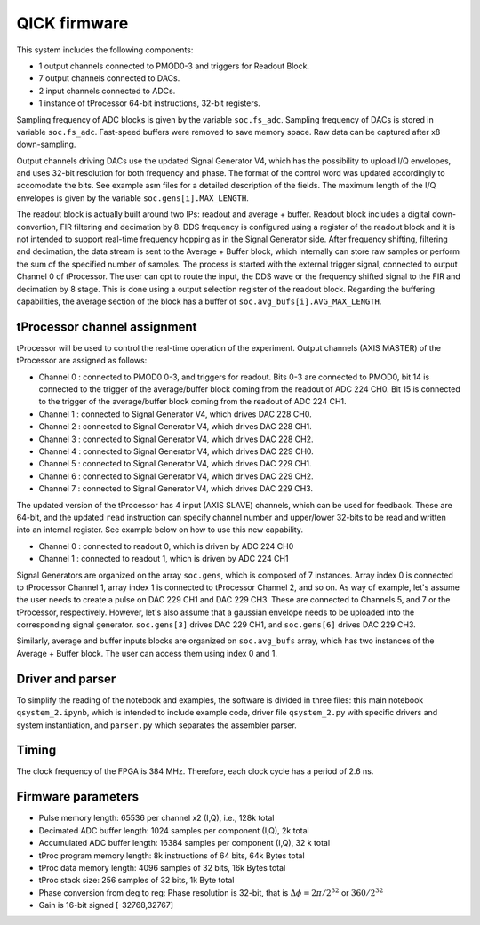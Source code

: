 QICK firmware
=================================================

.. figure:: ../graphics/QICK.jpg
   :width: 100%
   :align: center

This system includes the following components:

* 1 output channels connected to PMOD0-3 and triggers for Readout Block.
* 7 output channels connected to DACs.
* 2 input channels connected to ADCs.
* 1 instance of tProcessor 64-bit instructions, 32-bit registers.

Sampling frequency of ADC blocks is given by the variable ``soc.fs_adc``. Sampling frequency of DACs is stored in variable ``soc.fs_adc``. Fast-speed buffers were removed to save memory space. Raw data can be captured after x8 down-sampling.

Output channels driving DACs use the updated Signal Generator V4, which has the possibility to upload I/Q envelopes, and uses 32-bit resolution for both frequency and phase. The format of the control word was updated accordingly to accomodate the bits. See example asm files for a detailed description of the fields. The maximum length of the I/Q envelopes is given by the variable ``soc.gens[i].MAX_LENGTH``.

The readout block is actually built around two IPs: readout and average + buffer. Readout block includes a digital down-convertion, FIR filtering and decimation by 8. DDS frequency is configured using a register of the readout block and it is not intended to support real-time frequency hopping as in the Signal Generator side. After frequency shifting, filtering and decimation, the data stream is sent to the Average + Buffer block, which internally can store raw samples or perform the sum of the specified number of samples. The process is started with the external trigger signal, connected to output Channel 0 of tProcessor. The user can opt to route the input, the DDS wave or the frequency shifted signal to the FIR and decimation by 8 stage. This is done using a output selection register of the readout block. Regarding the buffering capabilities, the average section of the block has a buffer of ``soc.avg_bufs[i].AVG_MAX_LENGTH``.

.. figure:: ../graphics/qsystem-readout.svg
   :width: 100%
   :align: center

tProcessor channel assignment
########

tProcessor will be used to control the real-time operation of the experiment. Output channels (AXIS MASTER) of the tProcessor are assigned as follows:

- Channel 0 : connected to PMOD0 0-3, and triggers for readout. Bits 0-3 are connected to PMOD0, bit 14 is connected to the trigger of the average/buffer block coming from the readout of ADC 224 CH0. Bit 15 is connected to the trigger of the average/buffer block coming from the readout of ADC 224 CH1.
- Channel 1 : connected to Signal Generator V4, which drives DAC 228 CH0.
- Channel 2 : connected to Signal Generator V4, which drives DAC 228 CH1.
- Channel 3 : connected to Signal Generator V4, which drives DAC 228 CH2.
- Channel 4 : connected to Signal Generator V4, which drives DAC 229 CH0.
- Channel 5 : connected to Signal Generator V4, which drives DAC 229 CH1.
- Channel 6 : connected to Signal Generator V4, which drives DAC 229 CH2.
- Channel 7 : connected to Signal Generator V4, which drives DAC 229 CH3.

The updated version of the tProcessor has 4 input (AXIS SLAVE) channels, which can be used for feedback. These are 64-bit, and the updated ``read`` instruction can specify channel number and upper/lower 32-bits to be read and written into an internal register. See example below on how to use this new capability.

* Channel 0 : connected to readout 0, which is driven by ADC 224 CH0
* Channel 1 : connected to readout 1, which is driven by ADC 224 CH1

Signal Generators are organized on the array ``soc.gens``, which is composed of 7 instances. Array index 0 is connected to tProcessor Channel 1, array index 1 is connected to tProcessor Channel 2, and so on. As way of example, let's assume the user needs to create a pulse on DAC 229 CH1 and DAC 229 CH3. These are connected to Channels 5, and 7 or the tProcessor, respectively. However, let's also assume that a gaussian envelope needs to be uploaded into the corresponding signal generator. ``soc.gens[3]`` drives DAC 229 CH1, and ``soc.gens[6]`` drives DAC 229 CH3.

Similarly, average and buffer inputs blocks are organized on ``soc.avg_bufs`` array, which has two instances of the Average + Buffer block. The user can access them using index 0 and 1.

Driver and parser
########

To simplify the reading of the notebook and examples, the software is divided in three files: this main notebook ``qsystem_2.ipynb``, which is intended to include example code, driver file ``qsystem_2.py`` with specific drivers and system instantiation, and ``parser.py`` which separates the assembler parser.

Timing
########

The clock frequency of the FPGA is 384 MHz. Therefore, each clock cycle has a period of 2.6 ns.

Firmware parameters
########

* Pulse memory length: 65536 per channel x2 (I,Q), i.e., 128k total
* Decimated ADC buffer length: 1024 samples per component (I,Q), 2k total
* Accumulated ADC buffer length: 16384 samples per component (I,Q), 32 k total
* tProc program memory length: 8k instructions of 64 bits, 64k Bytes total
* tProc data memory length: 4096 samples of 32 bits, 16k Bytes total
* tProc stack size: 256 samples of 32 bits, 1k Byte total
* Phase conversion from deg to reg: Phase resolution is 32-bit, that is :math:`\Delta \phi = 2 \pi /2^{32}` or :math:`360/2^{32}`
* Gain is 16-bit signed [-32768,32767]